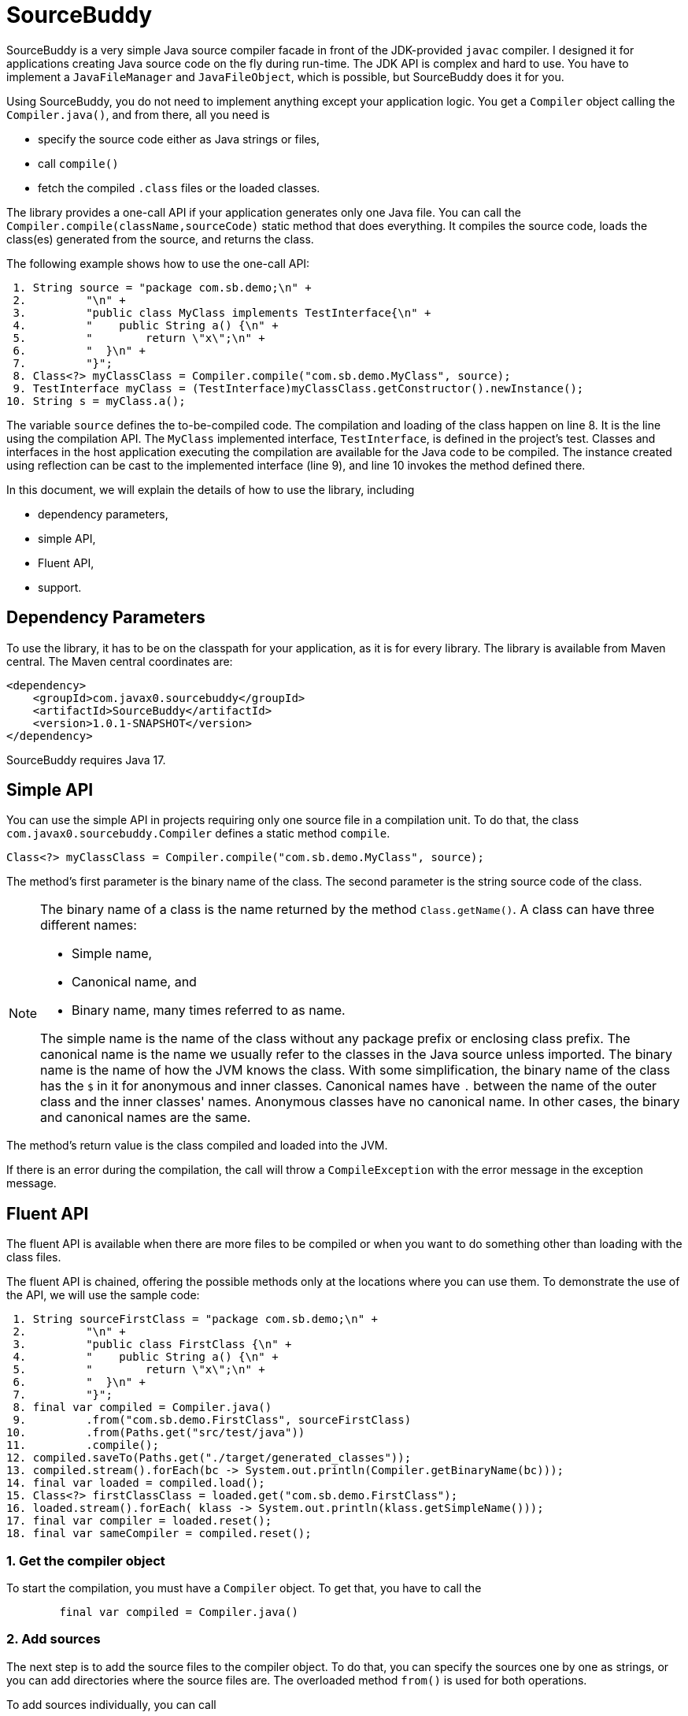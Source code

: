 
= SourceBuddy






SourceBuddy is a very simple Java source compiler facade in front of the JDK-provided `javac` compiler.
I designed it for applications creating Java source code on the fly during run-time.
The JDK API is complex and hard to use.
You have to implement a `JavaFileManager` and `JavaFileObject`, which is possible, but SourceBuddy does it for you.

Using SourceBuddy, you do not need to implement anything except your application logic.
You get a `Compiler` object calling the `Compiler.java()`, and from there, all you need is

* specify the source code either as Java strings or files,
* call `compile()`
* fetch the compiled `.class` files or the loaded classes.

The library provides a one-call API if your application generates only one Java file.
You can call the `Compiler.compile(className,sourceCode)` static method that does everything.
It compiles the source code, loads the class(es) generated from the source, and returns the class.

The following example shows how to use the one-call API:

[source,java]
----
 1. String source = "package com.sb.demo;\n" +
 2.         "\n" +
 3.         "public class MyClass implements TestInterface{\n" +
 4.         "    public String a() {\n" +
 5.         "        return \"x\";\n" +
 6.         "  }\n" +
 7.         "}";
 8. Class<?> myClassClass = Compiler.compile("com.sb.demo.MyClass", source);
 9. TestInterface myClass = (TestInterface)myClassClass.getConstructor().newInstance();
10. String s = myClass.a();

----

The variable `source` defines the to-be-compiled code.
The compilation and loading of the class happen on line 8.
It is the line using the compilation API.
The `MyClass` implemented interface, `TestInterface`, is defined in the project's test.
Classes and interfaces in the host application executing the compilation are available for the Java code to be compiled.
The instance created using reflection can be cast to the implemented interface (line 9), and line 10 invokes the method defined there.

In this document, we will explain the details of how to use the library, including

* dependency parameters,

* simple API,

* Fluent API,

* support.

== Dependency Parameters


To use the library, it has to be on the classpath for your application, as it is for every library.
The library is available from Maven central.
The Maven central coordinates are:

[source,xml]
----
<dependency>
    <groupId>com.javax0.sourcebuddy</groupId>
    <artifactId>SourceBuddy</artifactId>
    <version>1.0.1-SNAPSHOT</version>
</dependency>
----

SourceBuddy requires Java 17.

== Simple API

You can use the simple API in projects requiring only one source file in a compilation unit.
To do that, the class `com.javax0.sourcebuddy.Compiler` defines a static method `compile`.

[soure,java]
----
Class<?> myClassClass = Compiler.compile("com.sb.demo.MyClass", source);

----

The method's first parameter is the binary name of the class.
The second parameter is the string source code of the class.

[NOTE]
====
The binary name of a class is the name returned by the method `Class.getName()`.
A class can have three different names:

* Simple name,

* Canonical name, and

* Binary name, many times referred to as name.

The simple name is the name of the class without any package prefix or enclosing class prefix.
The canonical name is the name we usually refer to the classes in the Java source unless imported.
The binary name is the name of how the JVM knows the class.
With some simplification, the binary name of the class has the `$` in it for anonymous and inner classes.
Canonical names have `.` between the name of the outer class and the inner classes' names.
Anonymous classes have no canonical name.
In other cases, the binary and canonical names are the same.
====

The method's return value is the class compiled and loaded into the JVM.

If there is an error during the compilation, the call will throw a `CompileException` with the error message in the exception message.

== Fluent API

The fluent API is available when there are more files to be compiled or when you want to do something other than loading with the class files.

The fluent API is chained, offering the possible methods only at the locations where you can use them.
To demonstrate the use of the API, we will use the sample code:

[source,java]
----
 1. String sourceFirstClass = "package com.sb.demo;\n" +
 2.         "\n" +
 3.         "public class FirstClass {\n" +
 4.         "    public String a() {\n" +
 5.         "        return \"x\";\n" +
 6.         "  }\n" +
 7.         "}";
 8. final var compiled = Compiler.java()
 9.         .from("com.sb.demo.FirstClass", sourceFirstClass)
10.         .from(Paths.get("src/test/java"))
11.         .compile();
12. compiled.saveTo(Paths.get("./target/generated_classes"));
13. compiled.stream().forEach(bc -> System.out.println(Compiler.getBinaryName(bc)));
14. final var loaded = compiled.load();
15. Class<?> firstClassClass = loaded.get("com.sb.demo.FirstClass");
16. loaded.stream().forEach( klass -> System.out.println(klass.getSimpleName()));
17. final var compiler = loaded.reset();
18. final var sameCompiler = compiled.reset();

----



=== 1.  Get the compiler object

To start the compilation, you must have a `Compiler` object.
To get that, you have to call the

[source,java]
----
        final var compiled = Compiler.java()

----

=== 2.  Add sources

The next step is to add the source files to the compiler object.
To do that, you can specify the sources one by one as strings, or you can add directories where the source files are.
The overloaded method `from()` is used for both operations.

To add sources individually, you can call

[source,java]
----
                .from("com.sb.demo.FirstClass", sourceFirstClass)

----

The first argument is the binary name of the class.
The second is the actual source code.
To add multiple sources, you can call this method one after the other multiple times.
However, if the sources are in the file system in a directory, you can also call

[source,java]
----
                .from(Paths.get("src/test/java"))

----

In this call, you specify only one parameter, a path pointing to the source root.
It is the directory where the directory structure matching the Java package structure starts.
You can have many calls to this method if you have multiple source trees on the disk.
You can also add some of the sources as strings, individually and others scanned from the file system.

=== 3.  Compile

After the program loaded the sources, the next thing is to compile:

[source,java]
----
                .compile();

----

The compilation generates the bytes codes for the Java source files.
They are not loaded as Java classes into the memory yet.

=== 4.  Save the byte codes

The next step you can do is save the byte codes.
It is not a must.
You can ignore this step if you do not need the compiled byte codes in the file system.

[source,java]
----
        compiled.saveTo(Paths.get("./target/generated_classes"));

----

The argument to this method is the path to where the program will save the class files.
If the directory does not exist, the code will create it recursively.
It will create all the subdirectories corresponding to the package structure.
Adding this directory to a standard URL class loader will be able to load these files from the disk.

The return value of this method is `void`, not chainable.
This method is usually the last action you invoke on a compiler.

=== 5.  Stream through the byte codes

Sometimes you do not want to save the byte code to `.class` files.
You can use the compiler object at this stage to iterate through the compiled codes, calling

[source,java]
----
        compiled.stream().forEach(bc -> System.out.println(Compiler.getBinaryName(bc)));

----

The return value of the method `stream()` at this point is `Stream<byte[]>`.
It is up to you how you use these byte arrays.

Many times you may also need the binary name of the class.
You can call the static method `getBinaryName()` to get the name.
It is a utility method that gauges the name of the class from the binary representation.
You can use this method for any byte code, not only those compiled with the compiler.

NOTE: The `getBinaryName()` implementation supports JVM byte code up to 63, which is Java 19.

The API built into the Java run-time is complex because it was designed to handle several input files (Java source code) and output files (generated byte code) reading and writing possibilities. Therefore, it needs the implementation of complex classes that provide the source code and store the generated byte code.

To ease the burden, this library implements these classes and class loaders to handle the simple case when you want to compile Java source available during run-time in String objects, and you want to load the compiled classes instead of generating `.class` files.

=== 6.  Load the classes

Applications want not only to compile the Java classes on the fly but also to load them.
The aptly named method `load()` can be used to do that.

The method `load()` has two versions.
One is without argument; the other needs a class loader.
The more straightforward and recommended way is:

[source,java]
----
        final var loaded = compiled.load();

----

It will load the classes from the memory-stored byte code to the JVM.
This loading will convert the byte codes to `Class` objects.

A version named `loadHidden()` will use a special class loader loading the class as a hidden class.
link:https://openjdk.org/jeps/371[JEP371] describes hidden classes.
They are classes dynamically loaded by the program but are hidden because they do not have a canonical name.
The only way to access them is via reflection using the class object returned by the library (see the next chapter).
Hidden classes have a technical name; hence you will get some value if you call `getName()` or `getSimpleName()` on the class.
On the other hand, `getCanonicalName()` will return `null`.
`getCanonicalName()` returns the format of the name used in the Java source code to refer to the class.

NOTE: You can load many hidden classes in the source code with the same name.
The Java run-time will delete the name.
SourceBuddy can also load several versions of a single named class, but you must use different compiler objects.
The reason: the `Compiler` object identifies the classes using the names you provided for the compilation.
If two classes have the same name, then `loaded.get(className)` would not know which version it has to return.

[NOTE]
====
This hidden class loading cannot work without a `Lookup` object.
This object is used to create the new hidden class.
The compiled class has to be in the same package as the code that creates the lookup objects.

The recommended way is

* to create a lookup object calling `MethodHandles.lookup()`

* passing the resulting object to the method `loadHidden()` as first argument, and

* have the compiled class in the same package as the code using the `Compiler`.

This may look as simple as

[source,java]
----
Compiler.java().from("Z", "class Z{}").compile().loadHidden(MethodHandles.lookup());
----

For a simpler interface you can also call the metjod without this argument, as

[source,java]
----
Compiler.java().from("Z", "class Z{}").compile().loadHidden();
----

====

[NOTE]
====
The hidden class loading can also have `ClassOption` vararg arguments.
These control whether a loaded hidden class becomes attached to the classloader and to be a member of a nest host.
To accommodate the possibility, the method `loadHidden(MethodHandles.Lookup lookup, ClassOption... options)` also accepts these as vararg parameters.
====

Note that the methods `load()` and `loadHidden()` return objects which handle the loaded classes.
These are not the compiler object.

=== 7.  Get access to the classes

When the classes are loaded, your code will want to access some of them.
Since the code creates these classes run-time, they are not available during the compile time of your program.
You can access the class objects from the compilers.
After that, you can use casting to an interface the class implements, a superclass, or a standard reflection API.

To get a class object by its name, you can call

[source,java]
----
        Class<?> firstClassClass = loaded.get("com.sb.demo.FirstClass");

----

The class also contains a complimentary method called `newInstance(String className, Class type)`.
When you call

[source,java]
----
        Object f = loaded.newInstance("com.sb.demo.FirstClass",Object.class);"
----

you will get a new instance of the class.
The second argument can be `Object.class` or any class of interface the dynamically compiled class extends or implements, and you can cast the object to this type.
This method is generic; the return type will be the given type, so casting is not necessary.


=== 8.  Stream through the class objects

You can also get a stream of the classes.

[source,java]
----
        loaded.stream().forEach( klass -> System.out.println(klass.getSimpleName()));

----

Since the method `load()` returned a new object, the method `stream()` is different this time.
It returns a `Stream<Class>` type and not the byte codes.

=== 9.  Reset the compiler

Last but not least, you can reset the compiler.
You may need to reset the compiler to reuse it to compile additional sources.
In most cases, it is better to get a new compiler calling

[source,java]
----
        final var compiled = Compiler.java()

----

The only case when the reuse of the compiler is needed is when the classes in the new compilation etap need access to the classes in the previous etap.
Using two different compiler objects will compile classes that see the classes of the 'host' code and the classes added to the compiler, but not each other.
When a compiler object is reset, the subsequent compilation round will see all the host classes and all the classes compiled previously and added in the current etap.

When the compilation starts, the compiler will compile all the java classes you ever added to the compilation.
It means that older classes will be recompiled, consuming CPU.
I recommend not resetting the compiler object except when needed.

To reset the compiler, you can invoke the method

[source,java]
----
        final var compiler = loaded.reset();

----

You can invoke this method on the compiler object, even if you used it to create a loaded object:

[source,java]
----
        final var sameCompiler = compiled.reset();

----

The object you get back from both of these calls is the same as the one you can call

[source,java]
----
        final var compiled = Compiler.java()

----

except that it already contains the classes you added to it previously.

WARNING: You can not redefine a class the program has already compiled.
The program will compile the new source file for an existing class name.
It will store the byte code; you will get the new version when calling `stream()`; you can save the new version.
However, when you call `load()`, it will not load into memory.
The class loader will see that a class under its management is already loaded and skip the loading.
It is a limitation of the Java class loading structure.
A class loader cannot unload and reload a class.

You cannot reset a compiler that you used to load hidden classes.
Hidden classes have no names.
The newly defined classes cannot reference them.
In this case, a reset compiler object would increase the CPU load without any added benefit.

== Loading Hidden Classes

This chapter describes some technical details about hidden class loading.
It gives a reason why it is recommended to pass a lookup object to the method `loadHidden()`.
Understanding the details here is not necessary to use the library.
The simple approach is the following:


. Use the `loadHidden()` method without a lookup object.
If the performance is acceptable for your application you are done.
. Use the version passing a lookup object and test your performance.
You may also modify the package of the compiled class.

And not the technical details.

When calling `loadHidden()` without a lookup object the class loader will create one.
It will be from the same package as the compiled class.
To do that, however, it performs a resource intensive task.
The `MethodHandles.lookup()` call creates a lookup object for the caller class and package.
In this case that would be the class loader class' package, which is `com.javax0.sourcebuddy`.
This is not likely to be the package your compiled source class is in.

The version of the method `lookup()` that gets the class as argument is not public.
You cannot create a lookup object for anything else than the caller.
The class loader has to have a class,

* which is in the same package as the compiled class,

* has a method that creates a lookup object and returns it to be used by the class loader.

To do that the class loader fires up a new `Compiler` object and creates a class implementing the `Supplier` interface.
Then it calls the `Supplier.get()` method to get access to the lookup object.

Since this process needs a new compiler, source compilation, creating a new class loader object and invoking the created dynamic class object it will take some time that may be significant in your case.

== Support

The project is open-source; non-commercial; the license is Apache v2.0.
A single person actively develops it at the moment.
If you see that the latest release or commit was not many years ago, then it is worth a try to ask, open a ticket, and so.
I will react and help you as much as I can afford.
